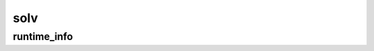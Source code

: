 ====
solv
====

runtime_info
------------

.. glossary::

    solv_implicit_name
        TODO

        **Type:** :obj:`str`


